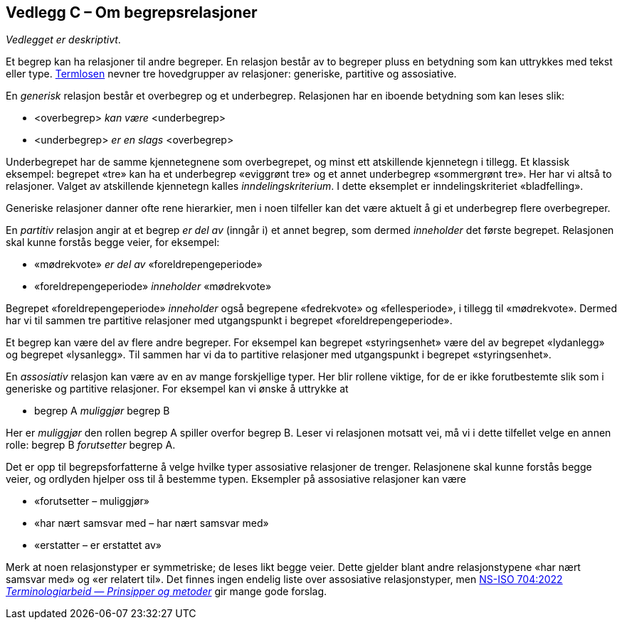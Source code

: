 == Vedlegg C – Om begrepsrelasjoner [[Om-begrepsrelasjoner]]


_Vedlegget er deskriptivt_.

Et begrep kan ha relasjoner til andre begreper. En relasjon består av to begreper pluss en betydning som kan uttrykkes med tekst eller type. https://data.norge.no/specification/termlosen/#kap1.4[Termlosen] nevner tre hovedgrupper av relasjoner: generiske, partitive og assosiative.

En _generisk_ relasjon består et overbegrep og et underbegrep. Relasjonen har en iboende betydning som kan leses slik:
[no-bullet]
*   <overbegrep> _kan være_ <underbegrep>
*   <underbegrep> _er_ _en slags_ <overbegrep>

Underbegrepet har de samme kjennetegnene som overbegrepet, og minst ett atskillende kjennetegn i tillegg. Et klassisk eksempel: begrepet «tre» kan ha et underbegrep «eviggrønt tre» og et annet underbegrep «sommergrønt tre». Her har vi altså to relasjoner. Valget av atskillende kjennetegn kalles _inndelingskriterium_. I dette eksemplet er inndelingskriteriet «bladfelling».

Generiske relasjoner danner ofte rene hierarkier, men i noen tilfeller kan det være aktuelt å gi et underbegrep flere overbegreper.

En _partitiv_ relasjon angir at et begrep _er del av_ (inngår i) et annet begrep, som dermed _inneholder_ det første begrepet. Relasjonen skal kunne forstås begge veier, for eksempel:
[no-bullet]
*   «mødrekvote» _er del av_ «foreldrepengeperiode»
*   «foreldrepengeperiode» _inneholder_ «mødrekvote»

Begrepet «foreldrepengeperiode» _inneholder_ også begrepene «fedrekvote» og «fellesperiode», i tillegg til «mødrekvote». Dermed har vi til sammen tre partitive relasjoner med utgangspunkt i begrepet «foreldrepengeperiode».

Et begrep kan være del av flere andre begreper. For eksempel kan begrepet «styringsenhet» være del av begrepet «lydanlegg» og begrepet «lysanlegg». Til sammen har vi da to partitive relasjoner med utgangspunkt i begrepet «styringsenhet».

En _assosiativ_ relasjon kan være av en av mange forskjellige typer. Her blir rollene viktige, for de er ikke forutbestemte slik som i generiske og partitive relasjoner. For eksempel kan vi ønske å uttrykke at
[no-bullet]
* begrep A _muliggjør_ begrep B

Her er _muliggjør_ den rollen begrep A spiller overfor begrep B. Leser vi relasjonen motsatt vei, må vi i dette tilfellet velge en annen rolle: begrep B _forutsetter_ begrep A.

Det er opp til begrepsforfatterne å velge hvilke typer assosiative relasjoner de trenger. Relasjonene skal kunne forstås begge veier, og ordlyden hjelper oss til å bestemme typen. Eksempler på assosiative relasjoner kan være

* «forutsetter – muliggjør»
* «har nært samsvar med – har nært samsvar med»
* «erstatter – er erstattet av»

Merk at noen relasjonstyper er symmetriske; de leses likt begge veier. Dette gjelder blant andre relasjonstypene «har nært samsvar med» og «er relatert til». Det finnes ingen endelig liste over assosiative relasjonstyper, men https://standard.no/no/Nettbutikk/produktkatalogen/Produktpresentasjon/?ProductID=1428687[NS-ISO 704:2022  _Terminologiarbeid — Prinsipper og metoder_] gir mange gode forslag.
